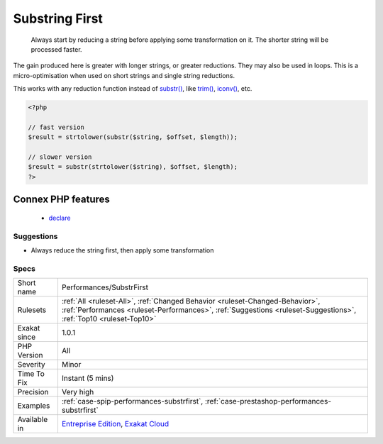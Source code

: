 .. _performances-substrfirst:

.. _substring-first:

Substring First
+++++++++++++++

  Always start by reducing a string before applying some transformation on it. The shorter string will be processed faster. 
The gain produced here is greater with longer strings, or greater reductions. They may also be used in loops. This is a micro-optimisation when used on short strings and single string reductions.

This works with any reduction function instead of `substr() <https://www.php.net/substr>`_, like `trim() <https://www.php.net/trim>`_, `iconv() <https://www.php.net/iconv>`_, etc.

.. code-block:: php
   
   <?php
   
   // fast version
   $result = strtolower(substr($string, $offset, $length));
   
   // slower version
   $result = substr(strtolower($string), $offset, $length);
   ?>
Connex PHP features
-------------------

  + `declare <https://php-dictionary.readthedocs.io/en/latest/dictionary/declare.ini.html>`_


Suggestions
___________

* Always reduce the string first, then apply some transformation




Specs
_____

+--------------+--------------------------------------------------------------------------------------------------------------------------------------------------------------------------------------------------+
| Short name   | Performances/SubstrFirst                                                                                                                                                                         |
+--------------+--------------------------------------------------------------------------------------------------------------------------------------------------------------------------------------------------+
| Rulesets     | :ref:`All <ruleset-All>`, :ref:`Changed Behavior <ruleset-Changed-Behavior>`, :ref:`Performances <ruleset-Performances>`, :ref:`Suggestions <ruleset-Suggestions>`, :ref:`Top10 <ruleset-Top10>` |
+--------------+--------------------------------------------------------------------------------------------------------------------------------------------------------------------------------------------------+
| Exakat since | 1.0.1                                                                                                                                                                                            |
+--------------+--------------------------------------------------------------------------------------------------------------------------------------------------------------------------------------------------+
| PHP Version  | All                                                                                                                                                                                              |
+--------------+--------------------------------------------------------------------------------------------------------------------------------------------------------------------------------------------------+
| Severity     | Minor                                                                                                                                                                                            |
+--------------+--------------------------------------------------------------------------------------------------------------------------------------------------------------------------------------------------+
| Time To Fix  | Instant (5 mins)                                                                                                                                                                                 |
+--------------+--------------------------------------------------------------------------------------------------------------------------------------------------------------------------------------------------+
| Precision    | Very high                                                                                                                                                                                        |
+--------------+--------------------------------------------------------------------------------------------------------------------------------------------------------------------------------------------------+
| Examples     | :ref:`case-spip-performances-substrfirst`, :ref:`case-prestashop-performances-substrfirst`                                                                                                       |
+--------------+--------------------------------------------------------------------------------------------------------------------------------------------------------------------------------------------------+
| Available in | `Entreprise Edition <https://www.exakat.io/entreprise-edition>`_, `Exakat Cloud <https://www.exakat.io/exakat-cloud/>`_                                                                          |
+--------------+--------------------------------------------------------------------------------------------------------------------------------------------------------------------------------------------------+


